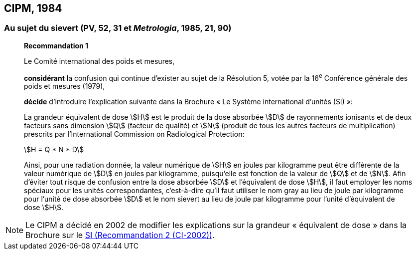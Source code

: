 == CIPM, 1984

[[cipm1984r1]]
=== Au sujet du sievert (PV, 52, 31 et _Metrologia_, 1985, 21, 90)

____
[align=center]
*Recommandation 1*

Le Comité international des poids et mesures,

*considérant* la confusion qui continue d’exister au sujet de la Résolution 5, votée par la
16^e^ Conférence générale des poids et mesures (1979),

*décide* d’introduire l’explication suivante dans la Brochure « Le Système international d’unités
(SI) »:

La grandeur équivalent de dose stem:[H] est le produit de la dose absorbée stem:[D] de rayonnements
ionisants et de deux facteurs sans dimension stem:[Q] (facteur de qualité) et stem:[N] (produit de tous les
autres facteurs de multiplication) prescrits par l’International Commission on Radiological
Protection:

[stem%unnumbered]
++++
H = Q * N * D
++++

Ainsi, pour une radiation donnée, la valeur numérique de stem:[H] en joules par kilogramme peut être
différente de la valeur numérique de stem:[D] en joules par kilogramme, puisqu’elle est fonction de la
valeur de stem:[Q] et de stem:[N]. Afin d’éviter tout risque de confusion entre la dose absorbée stem:[D] et
l’équivalent de dose stem:[H], il faut employer les noms spéciaux pour les unités correspondantes,
c’est-à-dire qu’il faut utiliser le nom gray au lieu de joule par kilogramme pour l’unité de dose
absorbée stem:[D] et le nom sievert au lieu de joule par kilogramme pour l’unité d’équivalent de dose
stem:[H].
____

NOTE: Le CIPM a décidé en 2002 de modifier les
explications sur la grandeur « équivalent de
dose » dans la Brochure sur le <<cipm2002r2,SI (Recommandation 2 (CI-2002))>>.